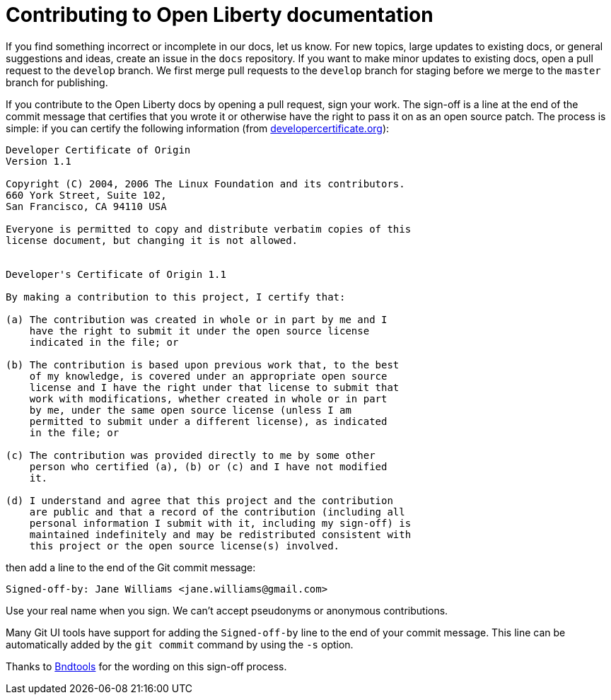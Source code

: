 = Contributing to Open Liberty documentation


If you find something incorrect or incomplete in our docs, let us know. For new topics, large updates to existing docs, or general suggestions and ideas, create an issue in the `docs` repository. If you want to make minor updates to existing docs, open a pull request to the `develop` branch. We first merge pull requests to the `develop` branch for staging before we merge to the `master` branch for publishing.

If you contribute to the Open Liberty docs by opening a pull request, sign your work. The sign-off is a line at the end of the commit message that certifies that you wrote it or otherwise have the right to pass it on as an open source patch. The process is simple: if you can certify the following information (from link:https://developercertificate.org/[developercertificate.org]):


```
Developer Certificate of Origin
Version 1.1

Copyright (C) 2004, 2006 The Linux Foundation and its contributors.
660 York Street, Suite 102,
San Francisco, CA 94110 USA

Everyone is permitted to copy and distribute verbatim copies of this
license document, but changing it is not allowed.


Developer's Certificate of Origin 1.1

By making a contribution to this project, I certify that:

(a) The contribution was created in whole or in part by me and I
    have the right to submit it under the open source license
    indicated in the file; or

(b) The contribution is based upon previous work that, to the best
    of my knowledge, is covered under an appropriate open source
    license and I have the right under that license to submit that
    work with modifications, whether created in whole or in part
    by me, under the same open source license (unless I am
    permitted to submit under a different license), as indicated
    in the file; or

(c) The contribution was provided directly to me by some other
    person who certified (a), (b) or (c) and I have not modified
    it.

(d) I understand and agree that this project and the contribution
    are public and that a record of the contribution (including all
    personal information I submit with it, including my sign-off) is
    maintained indefinitely and may be redistributed consistent with
    this project or the open source license(s) involved.
```

then add a line to the end of the Git commit message:

```
Signed-off-by: Jane Williams <jane.williams@gmail.com>
```

Use your real name when you sign. We can't accept pseudonyms or anonymous contributions.


Many Git UI tools have support for adding the `Signed-off-by` line to the end of your commit message. This line can be automatically added by the `git commit` command by using the `-s` option.

Thanks to link:https://github.com/bndtools/bnd/blob/master/CONTRIBUTING.md[Bndtools] for the wording on this sign-off process.

